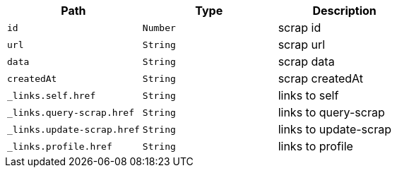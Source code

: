 |===
|Path|Type|Description

|`+id+`
|`+Number+`
|scrap id

|`+url+`
|`+String+`
|scrap url

|`+data+`
|`+String+`
|scrap data

|`+createdAt+`
|`+String+`
|scrap createdAt

|`+_links.self.href+`
|`+String+`
|links to self

|`+_links.query-scrap.href+`
|`+String+`
|links to query-scrap

|`+_links.update-scrap.href+`
|`+String+`
|links to update-scrap

|`+_links.profile.href+`
|`+String+`
|links to profile

|===